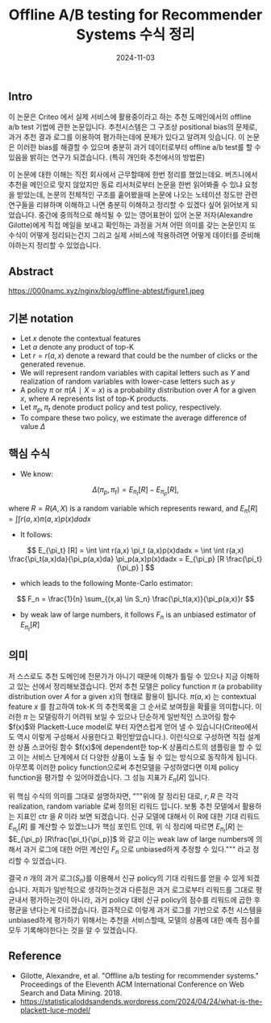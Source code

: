 #+TITLE: Offline A/B testing for Recommender Systems 수식 정리
#+LAYOUT: post
#+jekyll_tags: recommendation
#+jekyll_categories: AI-Research
#+DATE: 2024-11-03

** Intro
 이 논문은 Criteo 에서 실제 서비스에 활용중이라고 하는 추천 도메인에서의 offline a/b test 기법에 관한 논문입니다. 추천시스템은 그 구조상 positional bias의 문제로, 과거 추천 결과 로그를 이용하여 평가하는데에 문제가 있다고 알려져 잇습니다. 이 논문은 이러한 bias를 해결할 수 있으며 충분히 과거 데이터로부터 offline a/b test를 할 수 있음을 밝히는 연구가 되겠습니다. (특히 개인화 추천에서의 방법론)
 
 이 논문에 대한 이해는 직전 회사에서 근무할때에 한번 정리를 했었는데요. 버즈니에서 추천을 메인으로 맞지 않았지만 동료 리서처로부터 논문을 한번 읽어봐줄 수 있냐 요청을 받았는데, 논문의 전체적인 구조를 훝어봤을때 논문에 나오는 노테이션 정도만 관련 연구들을 리뷰하며 이해하고 나면 충분히 이해하고 정리할 수 있겠다 싶어 읽어보게 되었습니다. 중간에 중의적으로 해석될 수 있는 영어표현이 있어 논문 저자(Alexandre Gilotte)에게 직접 메일을 보내고 확인하는 과정을 거쳐 어떤 의미를 갖는 논문인지 또 수식이 어떻게 정리되는건지 그리고 실제 서비스에 적용하려면 어떻게 데이터를 준비해야하는지 정리할 수 있었습니다. 
** Abstract
https://000namc.xyz/nginx/blog/offline-abtest/figure1.jpeg

** 기본 notation 
- Let $x$ denote the contextual features
- Let $a$ denote any product of top-K
- Let $r = r(a, x)$ denote a reward that could be the number of clicks or the generated revenue.
- We will represent random variables with capital letters such as $Y$ and realization of random variables with lower-case letters such as $y$
- A policy $\pi$ or $\pi(A∣X = x)$ is a probability distribution over $A$ for a given $x$, where $A$ represents list of top-K products.
- Let $\pi_p, \pi_t$ denote product policy and test policy, respectively.
- To compare these two policy, we estimate the average difference of value $Δ$

** 핵심 수식 
- We know:

$$
Δ(\pi_p, \pi_t) = E_{\pi_t} [R] − E_{\pi_p} [R],
$$

where $R = R(A, X )$ is a random variable which represents reward, and $E_\pi [R] = ∫∫ r(a, x)\pi(a, x)p(x)dadx$
- It follows:

$$
E_{\pi_t} [R] = \int \int r(a,x) \pi_t (a,x)p(x)dadx
= \int \int r(a,x) \frac{\pi_t(a,x)da}{\pi_p(a,x)da} \pi_p(a,x)p(x)dadx
= E_{\pi_p} [R \frac{\pi_t}{\pi_p} ]
$$

- which leads to the following Monte-Carlo estimator:

$$
F_n = \frac{1}{n} \sum_{(x,a) \in S_n} \frac{\pi_t(a,x)}{\pi_p(a,x)}r
$$

- by weak law of large numbers, it follows $F_n$ is an unbiased estimator of $E_{\pi_t} [R]$

** 의미 
저 스스로도 추천 도메인에 전문가가 아니기 때문에 이해가 틀릴 수 있으나 지금 이해하고 있는 선에서 정리해보겠습니다. 먼저 추천 모델은 policy function $\pi$ (a probability distribution over $A$ for a given  $x$)의 형태로 활용이 됩니다. $\pi(a,x)$ 는 contextual feature $x$ 를 참고하여 tok-K 의 추천목록을 그 순서로 보여줬을 확률을 의미합니다. 이러한 $\pi$ 는 모델링하기 어려워 보일 수 있으나 단순하게 일반적인 스코어링 함수 $f(x)$와 Plackett-Luce model로 부터 자연스럽게 얻어 낼 수 있습니다(Criteo에서도 역시 이렇게 구성해서 사용한다고 확인받았습니다.). 이런식으로 구성하면 직접 설계한 상품 스코어링 함수 $f(x)$에 dependent한 top-K 상품리스트의 샘플링을 할 수 있고 이는 서비스 단계에서 더 다양한 상품이 노출 될 수 있는 방식으로 동작하게 됩니다. 아무쪼록 이러한 policy function으로써 추천모델을 구성하였다면 이제 policy function을 평가할 수 있어야겠습니다. 그 성능 지표가 $E_\pi [R]$ 입니다. 

위 핵심 수식의 의미를 그대로 설명하자면, """위에 잘 정리된 대로, $r, R$ 은 각각 realization, random variable 로써 정의된 리워드 입니다. 보통 추천 모델에서 활용하는 지표인 ctr 을 $R$ 이라 보면 되겠습니다. 신규 모델에 대해서 이 R에 대한 기대 리워드 $E_{\pi_t} [R]$ 를 계산할 수 있겠느냐가 핵심 포인트 인데, 위 식 정리에 따르면 $E_{\pi_t} [R]$ 는 $E_{\pi_p} [R\frac{\pi_t}{\pi_p}]$ 와 같고 이는 weak law of large numbers에 의해서 과거 로그에 대한 어떤 계산인 $F_n$ 으로 unbiased하게 추정할 수 있다.""" 라고 정리할 수 있겠습니다. 

결국 $n$ 개의 과거 로그($S_n$)를 이용해서 신규 policy의 기대 리워드를 얻을 수 있게 되겠습니다. 저희가 일반적으로 생각하는것과 다른점은 과거 로그로부터 리워드를 그대로 평균내서 평가하는것이 아니라, 과거 policy 대비 신규 policy의 점수를 리워드에 곱한 후 평균을 낸다는게 다르겠습니다. 결과적으로 이렇게 과거 로그를 기반으로 추천 시스템을 unbiased하게 평가하기 위해서는 추천을 서비스할때, 모델의 상품에 대한 예측 점수를 모두 기록해야한다는 것을 알 수 있겠습니다.   

** Reference
- Gilotte, Alexandre, et al. "Offline a/b testing for recommender systems." Proceedings of the Eleventh ACM International Conference on Web Search and Data Mining. 2018.
- https://statisticaloddsandends.wordpress.com/2024/04/24/what-is-the-plackett-luce-model/
